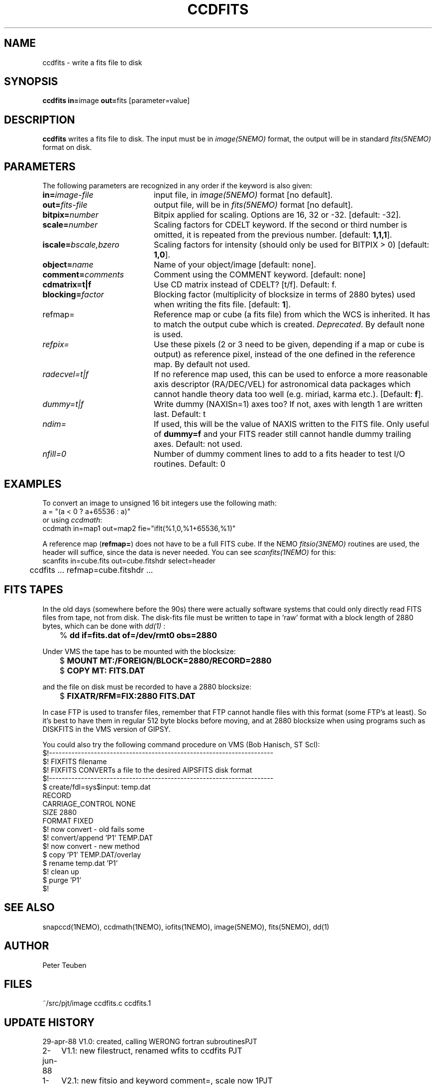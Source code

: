 .TH CCDFITS 1NEMO "6 May 2002"
.SH NAME
ccdfits \- write a fits file to disk
.SH SYNOPSIS
.PP
\fBccdfits in=\fPimage \fBout=\fPfits [parameter=value]
.SH DESCRIPTION
\fBccdfits\fP writes a fits file to disk. The input must be in 
\fIimage(5NEMO)\fP format, the output will be in standard \fIfits(5NEMO)\fP
format on disk.
.SH PARAMETERS
The following parameters are recognized in any order if the keyword is also
given:
.TP 20
\fBin=\fIimage-file\fP
input file, in \fIimage(5NEMO)\fP format [no default].
.TP
\fBout=\fIfits-file\fP
output file, will be in \fIfits(5NEMO)\fP format [no default].
.TP
\fBbitpix=\fInumber\fP
Bitpix applied for scaling. Options are 16, 32 or -32. 
[default: -32].
.TP
\fBscale=\fInumber\fP
Scaling factors for CDELT keyword. If the second or third number is
omitted, it is repeated from the previous number.
[default: \fB1,1,1\fP].
.TP
\fBiscale=\fIbscale,bzero\fP
Scaling factors for intensity (should only be used for BITPIX > 0)
[default: \fB1,0\fP].
.TP
\fBobject=\fIname\fP
Name of your object/image [default: none].
.TP
\fBcomment=\fIcomments\fP
Comment using the COMMENT keyword. [default: none]
.TP
\fBcdmatrix=t|f\fP
Use CD matrix instead of CDELT? [t/f]. Default: f.
.TP
\fBblocking=\fIfactor\fP
Blocking factor (multiplicity of blocksize in terms of 2880 bytes) used
when writing the fits file. [default: \fB1\fP].
.TP
\fPrefmap=\fP
Reference map or cube (a fits file) from which the WCS is inherited. 
It has to match the output cube which is created. \fIDeprecated\fP.
By default none is used. 
.TP
\fIrefpix=\fP
Use these pixels (2 or 3 need to be given, depending if a map or cube
is output) as reference pixel, instead of the one defined in the
reference map. By default not used.
.TP
\fIradecvel=t|f\fP
If no reference map used, this can be used to enforce a more reasonable
axis descriptor (RA/DEC/VEL) for astronomical data packages which 
cannot handle theory data too well (e.g. miriad, karma etc.).
[Default: \fBf\fP].
.TP
\fIdummy=t|f\fP
Write dummy (NAXISn=1) axes too?  If not, axes with length 1 are
written last.
Default: t
.TP
\fIndim=\fP
If used, this will be the value of NAXIS written to the FITS file. Only
useful of \fBdummy=f\fP and your FITS reader still cannot handle 
dummy trailing axes.
Default: not used.
.TP
\fInfill=0\fP
Number of dummy comment lines to add to a fits header to test I/O routines.
Default: 0
.SH EXAMPLES
To convert an image to unsigned 16 bit integers use the following math:
.nf
        a = "(a < 0 ? a+65536 : a)" 
.fi
or using \fIccdmath\fP:
.nf
        ccdmath in=map1 out=map2 fie="iflt(%1,0,%1+65536,%1)"
.fi
.PP
A reference map (\fBrefmap=\fP) does not have to be a full FITS cube. If
the NEMO \fIfitsio(3NEMO)\fP routines are used, the header will suffice,
since the data is never needed. You can see \fIscanfits(1NEMO)\fP for this:
.nf
	scanfits in=cube.fits out=cube.fitshdr select=header
	ccdfits ... refmap=cube.fitshdr ...
.fi
.SH FITS TAPES
In the old days (somewhere before the 90s) there were actually
software systems that could only directly read FITS files from
tape, not from disk. The disk-fits file must be written to tape in 'raw'
format with a block length of 2880 bytes, which can be done with
\fIdd(1)\fP :
.PP
.nf
.ta +1i
	% \fBdd if=fits.dat of=/dev/rmt0 obs=2880\fP
.fi
.PP
Under VMS the tape has to be mounted with the blocksize:
.PP
.nf
.ta +1i
	$ \fBMOUNT MT:/FOREIGN/BLOCK=2880/RECORD=2880\fP
	$ \fBCOPY MT: FITS.DAT\fP
.fi
.PP
and the file on disk must be recorded to have a 2880 blocksize:
.PP
.nf
	$ \fBFIXATR/RFM=FIX:2880 FITS.DAT\fP
.fi
.PP
In case FTP is used to transfer files, remember that FTP cannot handle
files with this format (some FTP's at least). So it's best to have them
in regular 512 byte blocks before moving, and at 2880 blocksize
when using programs such as DISKFITS in the VMS version of GIPSY.
.PP
You could also try the following command procedure on VMS (Bob Hanisch, ST ScI):
.nf
 $!----------------------------------------------------------------------
 $!   FIXFITS filename
 $!   FIXFITS CONVERTs a file to the desired AIPSFITS disk format
 $!----------------------------------------------------------------------
 $ create/fdl=sys$input: temp.dat
 RECORD
       CARRIAGE_CONTROL        NONE
       SIZE                    2880
       FORMAT                  FIXED
 $!                                      now convert - old fails some
 $! convert/append 'P1' TEMP.DAT
 $!                                      now convert - new method
 $ copy 'P1' TEMP.DAT/overlay
 $ rename temp.dat 'P1'
 $!                                      clean up
 $ purge 'P1'
 $!
.fi
.SH "SEE ALSO"
snapccd(1NEMO), ccdmath(1NEMO), iofits(1NEMO), image(5NEMO), fits(5NEMO), dd(1)
.SH AUTHOR
Peter Teuben
.SH FILES
.nf
.ta +2.0i
~/src/pjt/image  	ccdfits.c ccdfits.1
.fi
.SH "UPDATE HISTORY"
.nf
.ta +1.0i +4.0i
29-apr-88	V1.0: created, calling WERONG fortran subroutines	PJT
2-jun-88	V1.1: new filestruct, renamed wfits to ccdfits   	PJT
1-oct-90	V2.1: new fitsio and keyword comment=, scale now 1	PJT
11-oct-90	V2.2: added blocking= factor                     	PJT
nov-92     	documented the FITFITS VMS procedure            	PJT
dec-99     	some more documentation             	PJT
apr-01		V3.0 reference map/pixel to inherit a WCS from  	PJT
6-may-02	V4.0b properly implemented dummy= 	PJT
.fi
